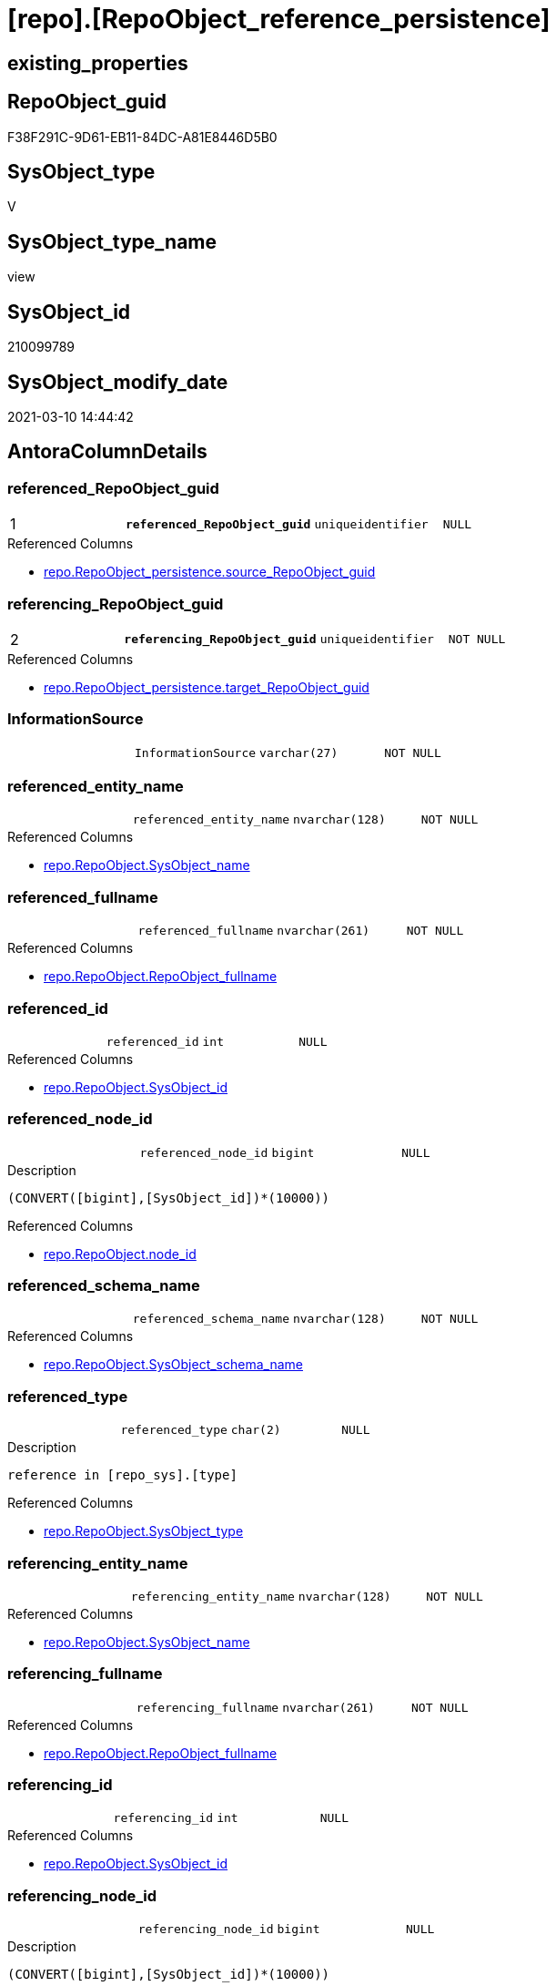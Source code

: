 = [repo].[RepoObject_reference_persistence]

== existing_properties

// tag::existing_properties[]
:ExistsProperty--AntoraReferencedList:
:ExistsProperty--AntoraReferencingList:
:ExistsProperty--pk_index_guid:
:ExistsProperty--pk_IndexPatternColumnDatatype:
:ExistsProperty--pk_IndexPatternColumnName:
:ExistsProperty--ReferencedObjectList:
:ExistsProperty--sql_modules_definition:
:ExistsProperty--FK:
:ExistsProperty--AntoraIndexList:
:ExistsProperty--Columns:
// end::existing_properties[]

== RepoObject_guid

// tag::RepoObject_guid[]
F38F291C-9D61-EB11-84DC-A81E8446D5B0
// end::RepoObject_guid[]

== SysObject_type

// tag::SysObject_type[]
V 
// end::SysObject_type[]

== SysObject_type_name

// tag::SysObject_type_name[]
view
// end::SysObject_type_name[]

== SysObject_id

// tag::SysObject_id[]
210099789
// end::SysObject_id[]

== SysObject_modify_date

// tag::SysObject_modify_date[]
2021-03-10 14:44:42
// end::SysObject_modify_date[]

== AntoraColumnDetails

// tag::AntoraColumnDetails[]
[[column-referenced_RepoObject_guid]]
=== referenced_RepoObject_guid

[cols="d,m,m,m,m,d"]
|===
|1
|*referenced_RepoObject_guid*
|uniqueidentifier
|NULL
|
|
|===

.Referenced Columns
--
* xref:repo.RepoObject_persistence.adoc#column-source_RepoObject_guid[repo.RepoObject_persistence.source_RepoObject_guid]
--


[[column-referencing_RepoObject_guid]]
=== referencing_RepoObject_guid

[cols="d,m,m,m,m,d"]
|===
|2
|*referencing_RepoObject_guid*
|uniqueidentifier
|NOT NULL
|
|
|===

.Referenced Columns
--
* xref:repo.RepoObject_persistence.adoc#column-target_RepoObject_guid[repo.RepoObject_persistence.target_RepoObject_guid]
--


[[column-InformationSource]]
=== InformationSource

[cols="d,m,m,m,m,d"]
|===
|
|InformationSource
|varchar(27)
|NOT NULL
|
|
|===


[[column-referenced_entity_name]]
=== referenced_entity_name

[cols="d,m,m,m,m,d"]
|===
|
|referenced_entity_name
|nvarchar(128)
|NOT NULL
|
|
|===

.Referenced Columns
--
* xref:repo.RepoObject.adoc#column-SysObject_name[repo.RepoObject.SysObject_name]
--


[[column-referenced_fullname]]
=== referenced_fullname

[cols="d,m,m,m,m,d"]
|===
|
|referenced_fullname
|nvarchar(261)
|NOT NULL
|
|
|===

.Referenced Columns
--
* xref:repo.RepoObject.adoc#column-RepoObject_fullname[repo.RepoObject.RepoObject_fullname]
--


[[column-referenced_id]]
=== referenced_id

[cols="d,m,m,m,m,d"]
|===
|
|referenced_id
|int
|NULL
|
|
|===

.Referenced Columns
--
* xref:repo.RepoObject.adoc#column-SysObject_id[repo.RepoObject.SysObject_id]
--


[[column-referenced_node_id]]
=== referenced_node_id

[cols="d,m,m,m,m,d"]
|===
|
|referenced_node_id
|bigint
|NULL
|
|
|===

.Description
....
(CONVERT([bigint],[SysObject_id])*(10000))
....

.Referenced Columns
--
* xref:repo.RepoObject.adoc#column-node_id[repo.RepoObject.node_id]
--


[[column-referenced_schema_name]]
=== referenced_schema_name

[cols="d,m,m,m,m,d"]
|===
|
|referenced_schema_name
|nvarchar(128)
|NOT NULL
|
|
|===

.Referenced Columns
--
* xref:repo.RepoObject.adoc#column-SysObject_schema_name[repo.RepoObject.SysObject_schema_name]
--


[[column-referenced_type]]
=== referenced_type

[cols="d,m,m,m,m,d"]
|===
|
|referenced_type
|char(2)
|NULL
|
|
|===

.Description
....
reference in [repo_sys].[type]
....

.Referenced Columns
--
* xref:repo.RepoObject.adoc#column-SysObject_type[repo.RepoObject.SysObject_type]
--


[[column-referencing_entity_name]]
=== referencing_entity_name

[cols="d,m,m,m,m,d"]
|===
|
|referencing_entity_name
|nvarchar(128)
|NOT NULL
|
|
|===

.Referenced Columns
--
* xref:repo.RepoObject.adoc#column-SysObject_name[repo.RepoObject.SysObject_name]
--


[[column-referencing_fullname]]
=== referencing_fullname

[cols="d,m,m,m,m,d"]
|===
|
|referencing_fullname
|nvarchar(261)
|NOT NULL
|
|
|===

.Referenced Columns
--
* xref:repo.RepoObject.adoc#column-RepoObject_fullname[repo.RepoObject.RepoObject_fullname]
--


[[column-referencing_id]]
=== referencing_id

[cols="d,m,m,m,m,d"]
|===
|
|referencing_id
|int
|NULL
|
|
|===

.Referenced Columns
--
* xref:repo.RepoObject.adoc#column-SysObject_id[repo.RepoObject.SysObject_id]
--


[[column-referencing_node_id]]
=== referencing_node_id

[cols="d,m,m,m,m,d"]
|===
|
|referencing_node_id
|bigint
|NULL
|
|
|===

.Description
....
(CONVERT([bigint],[SysObject_id])*(10000))
....

.Referenced Columns
--
* xref:repo.RepoObject.adoc#column-node_id[repo.RepoObject.node_id]
--


[[column-referencing_schema_name]]
=== referencing_schema_name

[cols="d,m,m,m,m,d"]
|===
|
|referencing_schema_name
|nvarchar(128)
|NOT NULL
|
|
|===

.Referenced Columns
--
* xref:repo.RepoObject.adoc#column-SysObject_schema_name[repo.RepoObject.SysObject_schema_name]
--


[[column-referencing_type]]
=== referencing_type

[cols="d,m,m,m,m,d"]
|===
|
|referencing_type
|varchar(2)
|NULL
|
|
|===


// end::AntoraColumnDetails[]

== AntoraPkColumnTableRows

// tag::AntoraPkColumnTableRows[]
|1
|*<<column-referenced_RepoObject_guid>>*
|uniqueidentifier
|NULL
|
|

|2
|*<<column-referencing_RepoObject_guid>>*
|uniqueidentifier
|NOT NULL
|
|














// end::AntoraPkColumnTableRows[]

== AntoraNonPkColumnTableRows

// tag::AntoraNonPkColumnTableRows[]


|
|<<column-InformationSource>>
|varchar(27)
|NOT NULL
|
|

|
|<<column-referenced_entity_name>>
|nvarchar(128)
|NOT NULL
|
|

|
|<<column-referenced_fullname>>
|nvarchar(261)
|NOT NULL
|
|

|
|<<column-referenced_id>>
|int
|NULL
|
|

|
|<<column-referenced_node_id>>
|bigint
|NULL
|
|

|
|<<column-referenced_schema_name>>
|nvarchar(128)
|NOT NULL
|
|

|
|<<column-referenced_type>>
|char(2)
|NULL
|
|

|
|<<column-referencing_entity_name>>
|nvarchar(128)
|NOT NULL
|
|

|
|<<column-referencing_fullname>>
|nvarchar(261)
|NOT NULL
|
|

|
|<<column-referencing_id>>
|int
|NULL
|
|

|
|<<column-referencing_node_id>>
|bigint
|NULL
|
|

|
|<<column-referencing_schema_name>>
|nvarchar(128)
|NOT NULL
|
|

|
|<<column-referencing_type>>
|varchar(2)
|NULL
|
|

// end::AntoraNonPkColumnTableRows[]

== AntoraIndexList

// tag::AntoraIndexList[]

[[index-PK_RepoObject_reference_persistence]]
=== PK_RepoObject_reference_persistence

* IndexSemanticGroup: xref:index/IndexSemanticGroup.adoc#_no_group[no_group]
+
--
* <<column-referenced_RepoObject_guid>>; uniqueidentifier
* <<column-referencing_RepoObject_guid>>; uniqueidentifier
--
* PK, Unique, Real: 1, 1, 0


[[index-idx_RepoObject_reference_persistence__2]]
=== idx_RepoObject_reference_persistence__2

* IndexSemanticGroup: xref:index/IndexSemanticGroup.adoc#_schema_name,object_name[schema_name,object_name]
+
--
* <<column-referenced_schema_name>>; nvarchar(128)
* <<column-referencing_entity_name>>; nvarchar(128)
--
* PK, Unique, Real: 0, 0, 0


[[index-idx_RepoObject_reference_persistence__3]]
=== idx_RepoObject_reference_persistence__3

* IndexSemanticGroup: xref:index/IndexSemanticGroup.adoc#_repoobject_guid[RepoObject_guid]
+
--
* <<column-referencing_RepoObject_guid>>; uniqueidentifier
--
* PK, Unique, Real: 0, 0, 0

// end::AntoraIndexList[]

== AntoraParameterList

// tag::AntoraParameterList[]

// end::AntoraParameterList[]

== AdocUspSteps

// tag::AdocUspSteps[]

// end::AdocUspSteps[]


== is_repo_managed

// tag::is_repo_managed[]

// end::is_repo_managed[]


== microsoft_database_tools_support

// tag::microsoft_database_tools_support[]

// end::microsoft_database_tools_support[]


== MS_Description

// tag::MS_Description[]

// end::MS_Description[]


== persistence_source_RepoObject_fullname

// tag::persistence_source_RepoObject_fullname[]

// end::persistence_source_RepoObject_fullname[]


== persistence_source_RepoObject_fullname2

// tag::persistence_source_RepoObject_fullname2[]

// end::persistence_source_RepoObject_fullname2[]


== persistence_source_RepoObject_guid

// tag::persistence_source_RepoObject_guid[]

// end::persistence_source_RepoObject_guid[]


== is_persistence_check_for_empty_source

// tag::is_persistence_check_for_empty_source[]

// end::is_persistence_check_for_empty_source[]


== is_persistence_delete_changed

// tag::is_persistence_delete_changed[]

// end::is_persistence_delete_changed[]


== is_persistence_delete_missing

// tag::is_persistence_delete_missing[]

// end::is_persistence_delete_missing[]


== is_persistence_insert

// tag::is_persistence_insert[]

// end::is_persistence_insert[]


== is_persistence_truncate

// tag::is_persistence_truncate[]

// end::is_persistence_truncate[]


== is_persistence_update_changed

// tag::is_persistence_update_changed[]

// end::is_persistence_update_changed[]


== example4

// tag::example4[]

// end::example4[]


== example5

// tag::example5[]

// end::example5[]


== has_history

// tag::has_history[]

// end::has_history[]


== has_history_columns

// tag::has_history_columns[]

// end::has_history_columns[]


== is_persistence

// tag::is_persistence[]

// end::is_persistence[]


== is_persistence_check_duplicate_per_pk

// tag::is_persistence_check_duplicate_per_pk[]

// end::is_persistence_check_duplicate_per_pk[]


== example1

// tag::example1[]

// end::example1[]


== example2

// tag::example2[]

// end::example2[]


== example3

// tag::example3[]

// end::example3[]


== usp_persistence_RepoObject_guid

// tag::usp_persistence_RepoObject_guid[]

// end::usp_persistence_RepoObject_guid[]


== UspExamples

// tag::UspExamples[]

// end::UspExamples[]


== UspParameters

// tag::UspParameters[]

// end::UspParameters[]


== persistence_source_RepoObject_xref

// tag::persistence_source_RepoObject_xref[]

// end::persistence_source_RepoObject_xref[]


== pk_IndexSemanticGroup

// tag::pk_IndexSemanticGroup[]

// end::pk_IndexSemanticGroup[]


== AntoraReferencedList

// tag::AntoraReferencedList[]
* xref:repo.RepoObject.adoc[]
* xref:repo.RepoObject_persistence.adoc[]
// end::AntoraReferencedList[]


== AntoraReferencingList

// tag::AntoraReferencingList[]
* xref:repo.RepoObject_reference_union.adoc[]
// end::AntoraReferencingList[]


== pk_index_guid

// tag::pk_index_guid[]
E04C7C3C-0D96-EB11-84F4-A81E8446D5B0
// end::pk_index_guid[]


== pk_IndexPatternColumnDatatype

// tag::pk_IndexPatternColumnDatatype[]
uniqueidentifier,uniqueidentifier
// end::pk_IndexPatternColumnDatatype[]


== pk_IndexPatternColumnName

// tag::pk_IndexPatternColumnName[]
referenced_RepoObject_guid,referencing_RepoObject_guid
// end::pk_IndexPatternColumnName[]


== ReferencedObjectList

// tag::ReferencedObjectList[]
* [repo].[RepoObject]
* [repo].[RepoObject_persistence]
// end::ReferencedObjectList[]


== sql_modules_definition

// tag::sql_modules_definition[]
[source,sql]
----

CREATE VIEW [repo].[RepoObject_reference_persistence]
AS
--
SELECT
 --
 [referenced_RepoObject_guid] = [rop].[source_RepoObject_guid]
 , [referencing_RepoObject_guid] = [rop].[target_RepoObject_guid]
 , [referenced_entity_name] = [ro_s].[SysObject_name]
 , [referenced_fullname] = [ro_s].[RepoObject_fullname]
 , [referenced_id] = [ro_s].[SysObject_id]
 , [referenced_node_id] = [ro_s].[node_id]
 , [referenced_schema_name] = [ro_s].[SysObject_schema_name]
 , [referenced_type] = [ro_s].[SysObject_type]
 , [referencing_entity_name] = [ro_t].[SysObject_name]
 , [referencing_fullname] = [ro_t].[RepoObject_fullname]
 , [referencing_id] = [ro_t].[SysObject_id]
 , [referencing_node_id] = [ro_t].[node_id]
 , [referencing_schema_name] = [ro_t].[SysObject_schema_name]
 , [referencing_type] = COALESCE([ro_t].[SysObject_type], [ro_t].[RepoObject_type], 'U')
 , [InformationSource] = 'repo.RepoObject_persistence'
FROM repo.RepoObject_persistence AS rop
INNER JOIN repo.RepoObject AS ro_t
 ON ro_t.RepoObject_guid = rop.target_RepoObject_guid
INNER JOIN repo.RepoObject AS ro_s
 ON ro_s.RepoObject_guid = rop.source_RepoObject_guid

----
// end::sql_modules_definition[]


